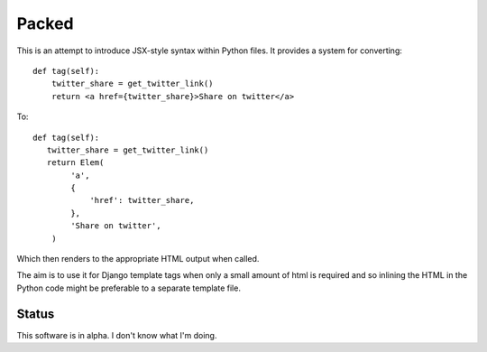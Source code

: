 
Packed
======

This is an attempt to introduce JSX-style syntax within Python files. It
provides a system for converting::

   def tag(self):
       twitter_share = get_twitter_link()
       return <a href={twitter_share}>Share on twitter</a>

To::

   def tag(self):
      twitter_share = get_twitter_link()
      return Elem(
           'a',
           {
               'href': twitter_share,
           },
           'Share on twitter',
       )

Which then renders to the appropriate HTML output when called.

The aim is to use it for Django template tags when only a small amount of html
is required and so inlining the HTML in the Python code might be preferable to
a separate template file.

Status
------

This software is in alpha. I don't know what I'm doing.

